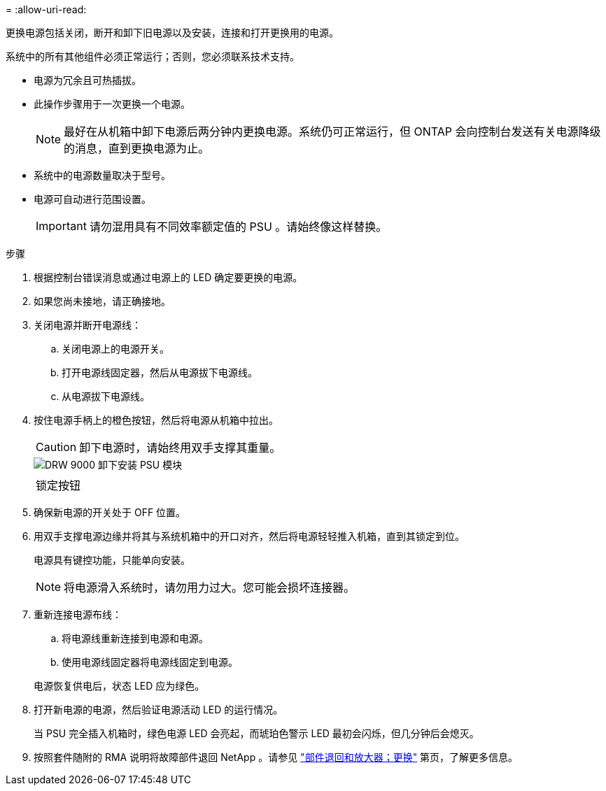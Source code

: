= 
:allow-uri-read: 


更换电源包括关闭，断开和卸下旧电源以及安装，连接和打开更换用的电源。

系统中的所有其他组件必须正常运行；否则，您必须联系技术支持。

* 电源为冗余且可热插拔。
* 此操作步骤用于一次更换一个电源。
+

NOTE: 最好在从机箱中卸下电源后两分钟内更换电源。系统仍可正常运行，但 ONTAP 会向控制台发送有关电源降级的消息，直到更换电源为止。

* 系统中的电源数量取决于型号。
* 电源可自动进行范围设置。
+

IMPORTANT: 请勿混用具有不同效率额定值的 PSU 。请始终像这样替换。



.步骤
. 根据控制台错误消息或通过电源上的 LED 确定要更换的电源。
. 如果您尚未接地，请正确接地。
. 关闭电源并断开电源线：
+
.. 关闭电源上的电源开关。
.. 打开电源线固定器，然后从电源拔下电源线。
.. 从电源拔下电源线。


. 按住电源手柄上的橙色按钮，然后将电源从机箱中拉出。
+

CAUTION: 卸下电源时，请始终用双手支撑其重量。

+
image::../media/drw_9000_remove_install_psu_module.svg[DRW 9000 卸下安装 PSU 模块]

+
|===


 a| 
image:../media/legend_icon_01.png[""]
 a| 
锁定按钮

|===
. 确保新电源的开关处于 OFF 位置。
. 用双手支撑电源边缘并将其与系统机箱中的开口对齐，然后将电源轻轻推入机箱，直到其锁定到位。
+
电源具有键控功能，只能单向安装。

+

NOTE: 将电源滑入系统时，请勿用力过大。您可能会损坏连接器。

. 重新连接电源布线：
+
.. 将电源线重新连接到电源和电源。
.. 使用电源线固定器将电源线固定到电源。


+
电源恢复供电后，状态 LED 应为绿色。

. 打开新电源的电源，然后验证电源活动 LED 的运行情况。
+
当 PSU 完全插入机箱时，绿色电源 LED 会亮起，而琥珀色警示 LED 最初会闪烁，但几分钟后会熄灭。

. 按照套件随附的 RMA 说明将故障部件退回 NetApp 。请参见 https://mysupport.netapp.com/site/info/rma["部件退回和放大器；更换"^] 第页，了解更多信息。

